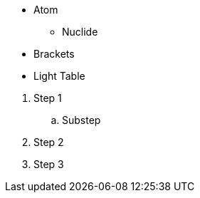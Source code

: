 // tag::unordered[]
* Atom
** Nuclide
* Brackets
* Light Table
// end::unordered[]

// tag::ordered[]
. Step 1
.. Substep
. Step 2
. Step 3
// end::ordered[]
